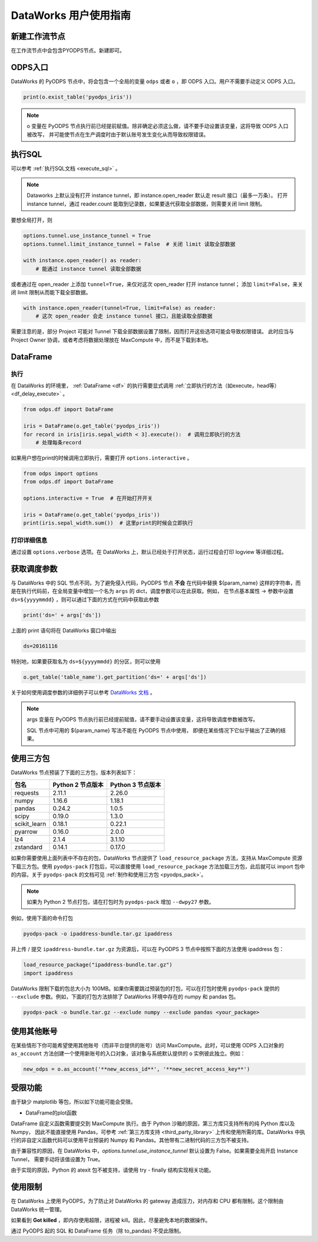 .. _d2:

=======================
DataWorks 用户使用指南
=======================


新建工作流节点
===============

在工作流节点中会包含PYODPS节点。新建即可。


.. image:: _static/d2-node-zh.png


ODPS入口
===========


DataWorks 的 PyODPS 节点中，将会包含一个全局的变量 ``odps`` 或者 ``o`` ，即 ODPS 入口。用户不需要手动定义 ODPS 入口。

.. code-block:: python

    print(o.exist_table('pyodps_iris'))


.. Note::
    o 变量在 PyODPS 节点执行前已经提前赋值。除非确定必须这么做，请不要手动设置该变量，这将导致 ODPS 入口被改写，
    并可能使节点在生产调度时由于默认账号发生变化从而导致权限错误。

执行SQL
==========

可以参考 :ref:`执行SQL文档 <execute_sql>` 。

.. note::
    Dataworks 上默认没有打开 instance tunnel，即 instance.open_reader 默认走 result 接口（最多一万条）。
    打开 instance tunnel，通过 reader.count 能取到记录数，如果要迭代获取全部数据，则需要关闭 limit 限制。

要想全局打开，则

.. code-block:: python

    options.tunnel.use_instance_tunnel = True
    options.tunnel.limit_instance_tunnel = False  # 关闭 limit 读取全部数据

    with instance.open_reader() as reader:
        # 能通过 instance tunnel 读取全部数据


或者通过在 open_reader 上添加 ``tunnel=True``，来仅对这次 open_reader 打开 instance tunnel；
添加 ``limit=False``，来关闭 limit 限制从而能下载全部数据。

.. code-block:: python

    with instance.open_reader(tunnel=True, limit=False) as reader:
        # 这次 open_reader 会走 instance tunnel 接口，且能读取全部数据


需要注意的是，部分 Project 可能对 Tunnel 下载全部数据设置了限制，因而打开这些选项可能会导致权限错误。
此时应当与 Project Owner 协调，或者考虑将数据处理放在 MaxCompute 中，而不是下载到本地。

DataFrame
============

执行
--------

在 DataWorks 的环境里， :ref:`DataFrame <df>` 的执行需要显式调用 :ref:`立即执行的方法（如execute，head等） <df_delay_execute>` 。

.. code-block:: python

    from odps.df import DataFrame

    iris = DataFrame(o.get_table('pyodps_iris'))
    for record in iris[iris.sepal_width < 3].execute():  # 调用立即执行的方法
        # 处理每条record


如果用户想在print的时候调用立即执行，需要打开 ``options.interactive`` 。

.. code-block:: python

    from odps import options
    from odps.df import DataFrame

    options.interactive = True  # 在开始打开开关

    iris = DataFrame(o.get_table('pyodps_iris'))
    print(iris.sepal_width.sum())  # 这里print的时候会立即执行


打印详细信息
----------------

通过设置 ``options.verbose`` 选项。在 DataWorks 上，默认已经处于打开状态，运行过程会打印 logview 等详细过程。


获取调度参数
==============

与 DataWorks 中的 SQL 节点不同，为了避免侵入代码，PyODPS 节点 **不会** 在代码中替换 ${param_name}
这样的字符串，而是在执行代码前，在全局变量中增加一个名为 ``args`` 的 dict，调度参数可以在此获取。例如，
在节点基本属性 -> 参数中设置 ``ds=${yyyymmdd}`` ，则可以通过下面的方式在代码中获取此参数

.. code-block:: python

    print('ds=' + args['ds'])

上面的 print 语句将在 DataWorks 窗口中输出

.. code-block:: text

    ds=20161116

特别地，如果要获取名为 ``ds=${yyyymmdd}`` 的分区，则可以使用

.. code-block:: python

    o.get_table('table_name').get_partition('ds=' + args['ds'])

关于如何使用调度参数的详细例子可以参考 `DataWorks 文档 <https://help.aliyun.com/document_detail/417492.htm>`_ 。

.. Note::
    args 变量在 PyODPS 节点执行前已经提前赋值，请不要手动设置该变量，这将导致调度参数被改写。

    SQL 节点中可用的 ${param_name} 写法不能在 PyODPS 节点中使用，
    即便在某些情况下它似乎输出了正确的结果。

.. _dw_3rdparty_lib:

使用三方包
========
DataWorks 节点预装了下面的三方包，版本列表如下：

==================== ================== ==================
包名                  Python 2 节点版本    Python 3 节点版本
==================== ================== ==================
requests             2.11.1             2.26.0
numpy                1.16.6             1.18.1
pandas               0.24.2             1.0.5
scipy                0.19.0             1.3.0
scikit_learn         0.18.1             0.22.1
pyarrow              0.16.0             2.0.0
lz4                  2.1.4              3.1.10
zstandard            0.14.1             0.17.0
==================== ================== ==================

如果你需要使用上面列表中不存在的包，DataWorks 节点提供了 ``load_resource_package`` 方法，支持从
MaxCompute 资源下载三方包。使用 ``pyodps-pack`` 打包后，可以直接使用 ``load_resource_package``
方法加载三方包，此后就可以 import 包中的内容。关于 ``pyodps-pack`` 的文档可见 :ref:`制作和使用三方包 <pyodps_pack>`。

.. note::

    如果为 Python 2 节点打包，请在打包时为 ``pyodps-pack`` 增加 ``--dwpy27`` 参数。

例如，使用下面的命令打包

.. code-block:: bash

    pyodps-pack -o ipaddress-bundle.tar.gz ipaddress

并上传 / 提交 ``ipaddress-bundle.tar.gz`` 为资源后，可以在 PyODPS 3 节点中按照下面的方法使用
ipaddress 包：

.. code-block:: python

    load_resource_package("ipaddress-bundle.tar.gz")
    import ipaddress

DataWorks 限制下载的包总大小为 100MB。如果你需要跳过预装包的打包，可以在打包时使用 ``pyodps-pack`` 提供的
``--exclude`` 参数。例如，下面的打包方法排除了 DataWorks 环境中存在的 numpy 和 pandas 包。

.. code-block:: bash

    pyodps-pack -o bundle.tar.gz --exclude numpy --exclude pandas <your_package>

使用其他账号
==========
在某些情形下你可能希望使用其他账号（而非平台提供的账号）访问 MaxCompute。此时，可以使用 ODPS 入口对象的 ``as_account``
方法创建一个使用新账号的入口对象，该对象与系统默认提供的 ``o`` 实例彼此独立。例如：

.. code-block:: python

    new_odps = o.as_account('**new_access_id**', '**new_secret_access_key**')

受限功能
=========

由于缺少 matplotlib 等包，所以如下功能可能会受限。

- DataFrame的plot函数

DataFrame 自定义函数需要提交到 MaxCompute 执行。由于 Python 沙箱的原因，第三方库只支持所有的纯 Python 库以及 Numpy，
因此不能直接使用 Pandas，可参考 :ref:`第三方库支持 <third_party_library>` 上传和使用所需的库。DataWorks
中执行的非自定义函数代码可以使用平台预装的 Numpy 和 Pandas。其他带有二进制代码的三方包不被支持。

由于兼容性的原因，在 DataWorks 中，`options.tunnel.use_instance_tunnel` 默认设置为 False。如果需要全局开启 Instance Tunnel，
需要手动将该值设置为 True。

由于实现的原因，Python 的 atexit 包不被支持，请使用 try - finally 结构实现相关功能。

使用限制
===========

在 DataWorks 上使用 PyODPS，为了防止对 DataWorks 的 gateway 造成压力，对内存和 CPU 都有限制。这个限制由 DataWorks 统一管理。

如果看到 **Got killed** ，即内存使用超限，进程被 kill。因此，尽量避免本地的数据操作。

通过 PyODPS 起的 SQL 和 DataFrame 任务（除 to_pandas) 不受此限制。